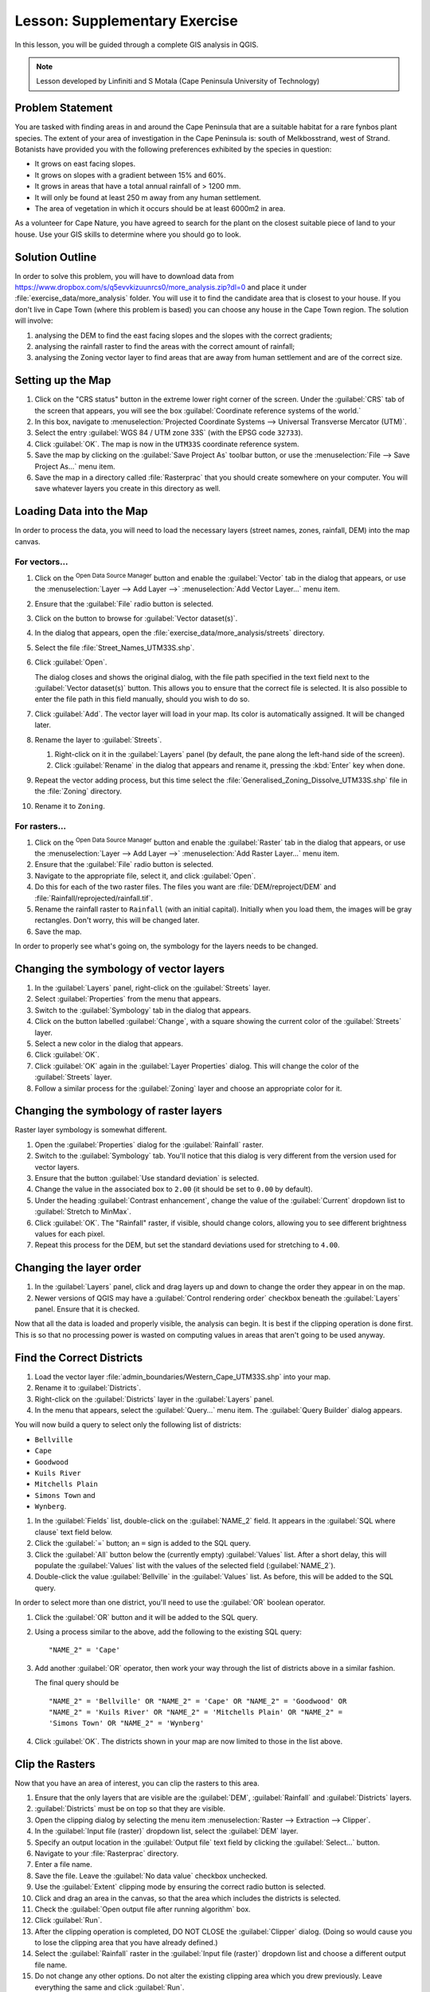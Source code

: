 .. only:: html


|LS| Supplementary Exercise
===============================================================================

In this lesson, you will be guided through a complete GIS analysis in QGIS.

.. note:: Lesson developed by Linfiniti and S Motala (Cape Peninsula University
   of Technology)

Problem Statement
-------------------------------------------------------------------------------

You are tasked with finding areas in and around the Cape Peninsula that are a
suitable habitat for a rare fynbos plant species. The extent of your area of
investigation in the Cape Peninsula is: south of Melkbosstrand, west of Strand.
Botanists have provided you with the following preferences exhibited by the
species in question:

* It grows on east facing slopes.
* It grows on slopes with a gradient between 15% and 60%.
* It grows in areas that have a total annual rainfall of > 1200 mm.
* It will only be found at least 250 m away from any human settlement.
* The area of vegetation in which it occurs should be at least 6000m2 in area.

As a volunteer for Cape Nature, you have agreed to search for the plant on the
closest suitable piece of land to your house. Use your GIS skills to determine
where you should go to look.

Solution Outline
-------------------------------------------------------------------------------

In order to solve this problem, you will have to download data from
https://www.dropbox.com/s/q5evvkizuunrcs0/more_analysis.zip?dl=0 and place it
under :file:`exercise_data/more_analysis` folder.
You will use it to find the candidate area
that is closest to your house. If you don't live in Cape Town (where this
problem is based) you can choose any house in the Cape Town region. The
solution will involve:

#. analysing the DEM to find the east facing slopes and the slopes with the
   correct gradients;
#. analysing the rainfall raster to find the areas with the correct amount of
   rainfall;
#. analysing the Zoning vector layer to find areas that are away from human
   settlement and are of the correct size.

Setting up the Map
-------------------------------------------------------------------------------

#. Click on the "CRS status" button in the extreme lower right corner of the
   screen. Under the :guilabel:`CRS` tab of the screen that appears, you will
   see the box :guilabel:`Coordinate reference systems of the world.`
#. In this box, navigate to :menuselection:`Projected Coordinate Systems -->
   Universal Transverse Mercator (UTM)`.
#. Select the entry :guilabel:`WGS 84 / UTM zone 33S` (with the EPSG code
   ``32733``).
#. Click :guilabel:`OK`. The map is now in the ``UTM33S`` coordinate
   reference system.
#. Save the map by clicking on the :guilabel:`Save Project As` toolbar button,
   or use the :menuselection:`File --> Save Project As...` menu item.
#. Save the map in a directory called :file:`Rasterprac` that you should create
   somewhere on your computer. You will save whatever layers you create in this
   directory as well.

   .. it could be worth indicating a real location for this output folder as
    it's later reused in exercises.

Loading Data into the Map
-------------------------------------------------------------------------------

In order to process the data, you will need to load the necessary layers
(street names, zones, rainfall, DEM) into the map canvas.

For vectors...
...............................................................................

#. Click on the |dataSourceManager| :sup:`Open Data Source Manager` button and
   enable the |addOgrLayer| :guilabel:`Vector` tab in the dialog that appears,
   or use the :menuselection:`Layer --> Add Layer -->` |addOgrLayer|
   :menuselection:`Add Vector Layer...` menu item.
#. Ensure that the :guilabel:`File` radio button is selected.
#. Click on the |browseButton| button to browse for :guilabel:`Vector dataset(s)`.
#. In the dialog that appears, open the :file:`exercise_data/more_analysis/streets`
   directory.
#. Select the file :file:`Street_Names_UTM33S.shp`.
#. Click :guilabel:`Open`.

   The dialog closes and shows the original dialog, with the file path specified
   in the text field next to the :guilabel:`Vector dataset(s)` button. This allows
   you to ensure that the correct file is selected. It is also possible to enter
   the file path in this field manually, should you wish to do so.

#. Click :guilabel:`Add`. The vector layer will load in your map. Its color is
   automatically assigned. It will be changed later.
#. Rename the layer to :guilabel:`Streets`.

   #. Right-click on it in the :guilabel:`Layers` panel (by default, the pane along
      the left-hand side of the screen).
   #. Click :guilabel:`Rename` in the dialog that appears and rename it, pressing
      the :kbd:`Enter` key when done.
#. Repeat the vector adding process, but this time select the
   :file:`Generalised_Zoning_Dissolve_UTM33S.shp` file in the :file:`Zoning`
   directory.
#. Rename it to ``Zoning``.

For rasters...
...............................................................................

#. Click on the |dataSourceManager| :sup:`Open Data Source Manager` button and
   enable the |addRasterLayer| :guilabel:`Raster` tab in the dialog that appears,
   or use the :menuselection:`Layer --> Add Layer -->` |addRasterLayer|
   :menuselection:`Add Raster Layer...` menu item.
#. Ensure that the :guilabel:`File` radio button is selected.
#. Navigate to the appropriate file, select it, and click :guilabel:`Open`.
#. Do this for each of the two raster files. The files you want are
   :file:`DEM/reproject/DEM` and
   :file:`Rainfall/reprojected/rainfall.tif`.
#. Rename the rainfall raster to ``Rainfall`` (with an initial capital).
   Initially when you load them, the images will be gray rectangles. Don't
   worry, this will be changed later.
#. Save the map.

In order to properly see what's going on, the symbology for the layers needs to
be changed.

Changing the symbology of vector layers
-------------------------------------------------------------------------------

#. In the :guilabel:`Layers` panel, right-click on the :guilabel:`Streets` layer.
#. Select :guilabel:`Properties` from the menu that appears.
#. Switch to the :guilabel:`Symbology` tab in the dialog that appears.
#. Click on the button labelled :guilabel:`Change`, with a square showing the
   current color of the :guilabel:`Streets` layer.
#. Select a new color in the dialog that appears.
#. Click :guilabel:`OK`.
#. Click :guilabel:`OK` again in the :guilabel:`Layer Properties` dialog. This
   will change the color of the :guilabel:`Streets` layer.
#. Follow a similar process for the :guilabel:`Zoning` layer and choose an
   appropriate color for it.

.. _changing_raster_symbology:

Changing the symbology of raster layers
-------------------------------------------------------------------------------

Raster layer symbology is somewhat different.

#. Open the :guilabel:`Properties` dialog for the :guilabel:`Rainfall` raster.
#. Switch to the :guilabel:`Symbology` tab. You'll notice that this dialog is
   very different from the version used for vector layers.
#. Ensure that the button :guilabel:`Use standard deviation` is selected.
#. Change the value in the associated box to ``2.00`` (it should be set to
   ``0.00`` by default).
#. Under the heading :guilabel:`Contrast enhancement`, change the value of the
   :guilabel:`Current` dropdown list to :guilabel:`Stretch to MinMax`.
#. Click :guilabel:`OK`. The "Rainfall" raster, if visible, should change
   colors, allowing you to see different brightness values for each pixel.
#. Repeat this process for the DEM, but set the standard deviations used for
   stretching to ``4.00``.

Changing the layer order
-------------------------------------------------------------------------------

#. In the :guilabel:`Layers` panel, click and drag layers up and down to change
   the order they appear in on the map.
#. Newer versions of QGIS may have a :guilabel:`Control rendering order`
   checkbox beneath the :guilabel:`Layers` panel. Ensure that it is checked.

Now that all the data is loaded and properly visible, the analysis can begin.
It is best if the clipping operation is done first. This is so that no
processing power is wasted on computing values in areas that aren't going to be
used anyway.

Find the Correct Districts
-------------------------------------------------------------------------------

#. Load the vector layer :file:`admin_boundaries/Western_Cape_UTM33S.shp` into
   your map.
#. Rename it to :guilabel:`Districts`.
#. Right-click on the :guilabel:`Districts` layer in the :guilabel:`Layers` panel.
#. In the menu that appears,  select the :guilabel:`Query...` menu item. The
   :guilabel:`Query Builder` dialog appears.

You will now build a query to select only the following list of districts:

* ``Bellville``
* ``Cape``
* ``Goodwood``
* ``Kuils River``
* ``Mitchells Plain``
* ``Simons Town`` and
* ``Wynberg``.

#. In the :guilabel:`Fields` list, double-click on the :guilabel:`NAME_2`
   field. It appears in the :guilabel:`SQL where clause` text field below.
#. Click the :guilabel:`=` button; an ``=`` sign is added to the SQL query.
#. Click the :guilabel:`All` button below the (currently empty)
   :guilabel:`Values` list. After a short delay, this will populate the
   :guilabel:`Values` list with the values of the selected field
   (:guilabel:`NAME_2`).
#. Double-click the value :guilabel:`Bellville` in the :guilabel:`Values`
   list. As before, this will be added to the SQL query.

In order to select more than one district, you'll need to use the
:guilabel:`OR` boolean operator.

#. Click the :guilabel:`OR` button and it will be added to the SQL query.
#. Using a process similar to the above, add the following to the existing SQL
   query:

   ::

    "NAME_2" = 'Cape'

#. Add another :guilabel:`OR` operator, then work your way through the list of
   districts above in a similar fashion.

   The final query should be

   ::

    "NAME_2" = 'Bellville' OR "NAME_2" = 'Cape' OR "NAME_2" = 'Goodwood' OR
    "NAME_2" = 'Kuils River' OR "NAME_2" = 'Mitchells Plain' OR "NAME_2" =
    'Simons Town' OR "NAME_2" = 'Wynberg'

#. Click :guilabel:`OK`. The districts shown in your map are now limited to
   those in the list above.

Clip the Rasters
-------------------------------------------------------------------------------

Now that you have an area of interest, you can clip the rasters to this area.

#. Ensure that the only layers that are visible are the :guilabel:`DEM`,
   :guilabel:`Rainfall` and :guilabel:`Districts` layers.
#. :guilabel:`Districts` must be on top so that they are visible.
#. Open the clipping dialog by selecting the menu item :menuselection:`Raster
   --> Extraction --> Clipper`.
#. In the :guilabel:`Input file (raster)` dropdown list, select the
   :guilabel:`DEM` layer.
#. Specify an output location in the :guilabel:`Output file` text field by
   clicking the :guilabel:`Select...` button.
#. Navigate to your :file:`Rasterprac` directory.
#. Enter a file name.
#. Save the file. Leave the :guilabel:`No data value` checkbox unchecked.
#. Use the :guilabel:`Extent` clipping mode by ensuring the correct radio button
   is selected.
#. Click and drag an area in the canvas, so that the area which includes the
   districts is selected.
#. Check the :guilabel:`Open output file after running algorithm` box.
#. Click :guilabel:`Run`.
#. After the clipping operation is completed, DO NOT CLOSE the
   :guilabel:`Clipper` dialog. (Doing so would cause you to lose the clipping
   area that you have already defined.)
#. Select the :guilabel:`Rainfall` raster in the :guilabel:`Input file (raster)`
   dropdown list and choose a different output file name.
#. Do not change any other options. Do not alter the existing clipping area
   which you drew previously. Leave everything the same and click
   :guilabel:`Run`.
#. After the second clipping operation has completed, you may close the
   :guilabel:`Clipper` dialog.
#. Save the map.

Clean up the map
-------------------------------------------------------------------------------

#. Remove the original :guilabel:`Rainfall` and :guilabel:`DEM` layers from the
   :guilabel:`Layers` panel:
#. Right-click on these layers and select :guilabel:`Remove`.

   .. note:: This will not remove the data from your storage device, it will
    merely take it out of your map.

#. Deactivate the labels on the :guilabel:`Streets` layer:

   #. Click the :guilabel:`Labeling` button.
   #. Uncheck the :guilabel:`Label this layer with` box.
   #. Click :guilabel:`OK`.

#. Show all the :guilabel:`Streets` again:

   #. Right-click on the layer in the :guilabel:`Layers` panel.
   #. Select :guilabel:`Query`.
   #. In the :guilabel:`Query` dialog that appears, click the :guilabel:`Clear`
      button, then click :guilabel:`OK`.
   #. Wait while the data is loaded. All the streets will now be visible.

#. Change the raster symbology as before (see :ref:`changing_raster_symbology`).
#. Save the map.
#. You can now hide the vector layers by unchecking the box next to them in the
   :guilabel:`Layers` panel. This will make the map render faster and will save
   you some time.

In order to create the hillshade, you will need to use an algorithm that was
written for this purpose.


Create the hillshade
-------------------------------------------------------------------------------

#. In the :guilabel:`Layers` panel, ensure that the :guilabel:`DEM` is the active
   layer (i.e., it is highlighted by having been clicked on).
#. Click on the :menuselection:`Raster --> Analysis --> Hillshade` menu
   item to open the :guilabel:`Hillshade` dialog.
#. Specify an appropriate location for the output layer and call it
   :guilabel:`hillshade`.
#. Check the :guilabel:`Open output file after running algorithm` box.
#. Click :guilabel:`Run`.
#. Wait for it to finish processing.

The new :guilabel:`hillshade` layer has appeared in your :guilabel:`Layers
list`.

#. Right-click on the :guilabel:`hillshade` layer in your :guilabel:`Layers
   list` and bring up the :guilabel:`Properties` dialog.
#. Click on the :guilabel:`Transparency` tab and set the transparency slider to
   ``80%``.
#. Click :guilabel:`Run` on the dialog.
#. Note the effect when the transparent hillshade is superimposed over the
   clipped DEM.

Slope
-------------------------------------------------------------------------------

#. Click on the menu item :menuselection:`Raster --> Terrain analysis`.
#. Select the :guilabel:`Slope` analysis type, with the clipped DEM as the input
   layer.
#. Specify an appropriate file name and location for output purposes.
#. Check the :guilabel:`Open output file after running algorithm` box.
#. Click :guilabel:`Run`.

The slope image has been calculated and added to the map. However, as usual it
is just a gray rectangle. To properly see what's going on, change the symbology
as follows.

#. Open the layer :guilabel:`Properties` dialog (as usual, via the right-click
   menu of the layer).
#. Click on the :guilabel:`Symbology` tab.
#. Where it says :guilabel:`Grayscale` (in the :guilabel:`Color map` dropdown
   menu), change it to :guilabel:`Pseudocolor`.
#. Ensure that the :guilabel:`Use standard deviation` radio button is selected.

Aspect
-------------------------------------------------------------------------------

Use the same approach as for calculating the slope, but select
:guilabel:`Aspect` in the initial dialog box.

Remember to save the map periodically.

Reclassifying rasters
-------------------------------------------------------------------------------

#. Click the menu item :menuselection:`Raster --> Raster calculator`.
#. Specify your :file:`Rasterprac` directory as the location for the output
   layer.
#. Ensure that the :guilabel:`Open output file after running algorithm` box is selected.

In the :guilabel:`Raster bands` list on the left, you will see all the raster
layers in your :guilabel:`Layers` panel. If your Slope layer is called
:guilabel:`slope`, it will be listed as :guilabel:`slope@1`.

The slope needs to be between ``15`` and ``60`` degrees. Everything less
than ``15`` or greater than ``60`` must therefore be excluded.

#. Using the list items and buttons in the interface, build the following
   expression:

   ::

    ((slope@1 < 15) OR (slope@1 > 60)) = 0

#. Set the :guilabel:`Output layer` field to an appropriate location and file
   name.
#. Click :guilabel:`Run`.

Now find the correct aspect (east-facing: between ``45`` and ``135``
degrees) using the same approach.

#. Build the following expression:

   ::

    ((aspect@1 < 45) OR (aspect@1 > 135)) = 0

#. Find the correct rainfall (greater than ``1200mm``) the same way. Build
   the following expression:

   ::

    (rainfall@1 < 1200) = 0

Having reclassified all the rasters, you will now see them displayed as gray
rectangles in your map (assuming that they have been added to the map
correctly). To properly display raster data with only two classes (``1`` and
``0``, meaning true or false), you will need to change their symbology.

Setting the style for the reclassified layers
-------------------------------------------------------------------------------

#. Open the :guilabel:`Symbology` tab in the layer's :guilabel:`Properties` dialog
   as usual.
#. Under the heading :guilabel:`Load min / max values from band`, select the
   :guilabel:`Actual (slower)` radio button.
#. Click the :guilabel:`Load` button.

The :guilabel:`Custom min / max values` fields should now populate with
``0`` and ``1``, respectively. (If they do not, then there was a mistake
with your reclassification of the data, and you will need to go over that part
again.)

#. Under the heading :guilabel:`Contrast enhancement`, set the
   :guilabel:`Current` dropdown list to :guilabel:`Stretch To MinMax`.
#. Click :guilabel:`OK`.
#. Do this for all three reclassified rasters, and remember to save your work!

The only criterion that remains is that the area must be ``250m`` away from
urban areas. We will satisfy this requirement by ensuring that the areas we
compute are ``250m`` or more from the edge of a rural area. Hence, we need
to find all rural areas first.

Finding rural areas
-------------------------------------------------------------------------------

#. Hide all layers in the :guilabel:`Layers` panel.
#. Unhide the :guilabel:`Zoning` vector layer.
#. Right-click on it and bring up the :guilabel:`Query` dialog.
#. Build the following query:

   ::

    "Gen_Zoning" = 'Rural'

   See the earlier instructions for building the :guilabel:`Streets` query if
   you get stuck.
#. When you're done, close the :guilabel:`Query` dialog.

You should see a collection of polygons from the :guilabel:`Zoning` layer. You
will need to save these to a new layer file.

#. On the right-click menu for :guilabel:`Zoning`, select :guilabel:`Save
   as...`.
#. Save your layer under the :guilabel:`Zoning` directory.
#. Name the output file :file:`rural.shp`.
#. Click :guilabel:`OK`.
#. Add the layer to your map.
#. Click the menu item :menuselection:`Vector --> Geoprocessing Tools -->
   Dissolve`.
#. Select the :guilabel:`rural` layer as your input vector layer, while leaving
   the :guilabel:`Use only selected features` box unchecked.
#. Leave empty the :guilabel:`Dissolve field(s)` option to combine all selected
   features in a single one.
#. Save your layer under the :guilabel:`Zoning` directory.
#. Check the :guilabel:`Open output file after running algorithm` box.
#. Click :guilabel:`Run`.
#. Close the :guilabel:`Dissolve` dialog.
#. Remove the :guilabel:`rural` and :guilabel:`Zoning` layers.
#. Save the map.

Now you need to exclude the areas that are within ``250m`` from the edge of
the rural areas. Do this by creating a negative buffer, as explained below.

Creating a negative buffer
-------------------------------------------------------------------------------

#. Click the menu item :menuselection:`Vector --> Geoprocessing Tools -->
   Buffer(s)`.
#. In the dialog that appears, select the :guilabel:`rural_dissolve` layer as
   your input vector layer (:guilabel:`Use only selected features` should not be
   checked).
#. Select the :guilabel:`Buffer distance` button and enter the value ``-250``
   into the associated field; the negative value means that the buffer must be
   an internal buffer.
#. Check the :guilabel:`Dissolve buffer results` box.
#. Set the output file to the same directory as the other rural vector files.
#. Name the output file :file:`rural_buffer.shp`.
#. Click :guilabel:`Save`.
#. Click :guilabel:`OK` and wait for the processing to complete.
#. Select :guilabel:`Yes` on the dialog that appears.
#. Close the :guilabel:`Buffer` dialog.
#. Remove the :guilabel:`rural_dissolve` layer.
#. Save the map.

In order to incorporate the rural zones into the same analysis with the three
existing rasters, it will need to be rasterized as well. But in order for the
rasters to be compatible for analysis, they will need to be the same size.
Therefore, before you can rasterize, you'll need to clip the vector to the same
area as the three rasters. A vector can only be clipped by another vector, so
you will first need to create a bounding box polygon the same size as the
rasters.

Creating a bounding box vector
-------------------------------------------------------------------------------

#. Click on the menu item :menuselection:`Layer --> New --> New Shapefile Layer...`.
#. Under the :guilabel:`Type` heading, select the :guilabel:`Polygon` button.
#. Click :guilabel:`Specify CRS` and set the coordinate reference system
   :guilabel:`WGS 84 / UTM zone 33S : EPSG:32733`.
#. Click OK.
#. Click :guilabel:`OK` on the :guilabel:`New Vector Layer` dialog as well.
#. Save the vector in the :guilabel:`Zoning` directory.
#. Name the output file :file:`bbox.shp`.
#. Hide all layers except the new :guilabel:`bbox` layer and one of the
   reclassified rasters.
#. Ensure that the :guilabel:`bbox` layer is highlighted in the
   :guilabel:`Layers` panel.
#. Navigate to the :menuselection:`View > Toolbars` menu item and ensure that
   :guilabel:`Digitizing` is selected. You should then see a toolbar icon with a
   pencil or koki on it. This is the :guilabel:`Toggle editing` button.
#. Click the :guilabel:`Toggle editing` button to enter *edit mode*. This allows
   you to edit a vector layer.
#. Click the :guilabel:`Add feature` button, which should be nearby the
   :guilabel:`Toggle editing` button. It may be hidden behind a double arrow
   button; if so, click the double arrows to show the :guilabel:`Digitizing`
   toolbar's hidden buttons.
#. With the :guilabel:`Add feature` tool activated, left-click on the corners of
   the raster. You may need to zoom in with the mouse wheel to ensure that it is
   accurate. To pan across the map in this mode, click and drag in the map with
   the middle mouse button or mouse wheel.
#. For the fourth and final point, right-click to finalize the shape.
#. Enter any arbitrary number for the shape ID.
#. Click :guilabel:`OK`.
#. Click the :guilabel:`Save edits` button.
#. Click the :guilabel:`Toggle editing` button to stop your editing session.
#. Save the map.

Now that you have a bounding box, you can use it to clip the rural buffer
layer.

Clipping a vector layer
-------------------------------------------------------------------------------

#. Ensure that only the :guilabel:`bbox` and :guilabel:`rural_buffer` layers are
   visible, with the latter on top.
#. Click the menu item :menuselection:`Vector > Geoprocessing Tools > Clip`.
#. In the dialog that appears, set the input vector layer to
   :guilabel:`rural_buffer` and the clip layer to :guilabel:`bbox`, with both
   :guilabel:`Use only selected features` boxes unchecked.
#. Put the output file under the :guilabel:`Zoning` directory.
#. Name the output file :guilabel:`rural_clipped`.
#. Click :guilabel:`OK`.
#. When prompted to add the layer to the TOC, click :guilabel:`Yes`.
#. Close the dialog.
#. Compare the three vectors and see the results for yourself.
#. Remove the :guilabel:`bbox` and :guilabel:`rural_buffer` layers, then save
   your map.

Now it's ready to be rasterized.

Rasterizing a vector layer
-------------------------------------------------------------------------------

You'll need to specify a pixel size for a new raster that you create, so first
you'll need to know the size of one of your existing rasters.

#. Open the :guilabel:`Properties` dialog of any of the three existing rasters.
#. Switch to the :guilabel:`Metadata` tab.
#. Make a note of the :`guilabel:`X` and :guilabel:`Y` values under the heading
   :guilabel:`Dimensions` in the Metadata table.
#. Close the :guilabel:`Properties` dialog.
#. Click on the :menuselection:`Raster --> Conversion --> Rasterize` menu item.
   You may receive a warning about a dataset being unsupported. Click it away
   and ignore it.
#. Select :guilabel:`rural_clipped` as your input layer.
#. Set an output file location inside the :guilabel:`Zoning` directory.
#. Name the output file :file:`rural_raster.tif`.
#. Check the :guilabel:`New size` box and enter the :guilabel:`X` and
   :guilabel:`Y` values you made a note of earlier.
#. Check the :guilabel:`Load into canvas` box.
#. Click the pencil icon next to the text field which shows the command that
   will be run. At the end of the existing text, add a space and then the text
   ``-burn 1``. This tells the Rasterize function to "burn" the existing
   vector into the new raster and give the areas covered by the vector the new
   value of ``1`` (as opposed to the rest of the image, which will
   automatically be ``0``).
#. Click :guilabel:`OK`.
#. The new raster should show up in your map once it has been computed.
#. The new raster will look like a grey rectangle – you may change the display
   style as you did for the reclassified rasters.
#. Save your map.

Now that you have all four criteria each in a separate raster, you need to
combine them to see which areas satisfy all the criteria. To do so, the rasters
will be multiplied with each other. When this happens, all overlapping pixels
with a value of ``1`` will retain the value of ``1``, but if a pixel has
the value of ``0`` in any of the four rasters, then it will be ``0`` in
the result. In this way, the result will contain only the overlapping areas.

Combining rasters
-------------------------------------------------------------------------------

#. Click the :menuselection:`Raster --> Raster calculator` menu item.
#. Build the following expression (with the appropriate names for your layers,
   depending on what you called them):

   ::

    [Rural raster] * [Reclassified aspect] * [Reclassified slope] *
    [Reclassified rainfall]

#. Set the output location to the :file:`Rasterprac` directory.
#. Name the output raster :file:`cross_product.tif`.
#. Ensure that the :guilabel:`Open output file after running algorithm` box is
   checked.
#. Click :guilabel:`Run`.
#. Change the symbology of the new raster in the same way as you set the style
   for the other reclassified rasters.  The new raster now properly displays the
   areas where all the criteria are satisfied.

To get the final result, you need to select the areas that are greater than
``6000m^2``. However, computing these areas accurately is only possible for
a vector layer, so you will need to vectorize the raster.

Vectorizing the raster
-------------------------------------------------------------------------------

#. Click on the menu item :menuselection:`Raster --> Conversion --> Polygonize`.
#. Select the :file:`cross_product.tif` raster.
#. Set the output location to :file:`Rasterprac`.
#. Name the file :file:`candidate_areas.shp`.
#. Ensure that :guilabel:`Open output file after running algorithm` is checked.
#. Click :guilabel:`Run`.
#. Close the dialog when processing is complete.

All areas of the raster have been vectorized, so you need to select only the
areas that have a value of ``1``.

#. Open the :guilabel:`Query` dialog for the new vector.
#. Build this query:

   ::

    "DN" = 1

#. Click :guilabel:`OK`.
#. Create a new vector file from the results by saving the
   :guilabel:`candidate_areas` vector after the query is complete (and only the
   areas with a value of ``1`` are visible). Use the :guilabel:`Save as...`
   function in the layer's right-click menu for this.
#. Save the file in the :file:`Rasterprac` directory.
#. Name the file :guilabel:`candidate_areas_only.shp`.
#. Save your map.

Calculating the area for each polygon
-------------------------------------------------------------------------------

#. Open the new vector layer's right-click menu.
#. Select :guilabel:`Open attribute table`.
#. Click the :guilabel:`Toggle editing mode` button along the bottom of the
   table, or press :kbd:`Ctrl+E`.
#. Click the :guilabel:`Open field calculator` button along the bottom of the
   table, or press :kbd:`Ctrl+I`.
#. Under the :guilabel:`New field` heading in the dialog that appears, enter the
   field name ``area``. The output field type should be an integer, and the
   field width should be ``10``.
#. In :guilabel:`Field calculator expression`, type:

   ::

    $area

   This means that the field calculator will calculate the area of each polygon
   in the vector layer and will then populate a new integer column (called
   :guilabel:`area`) with the computed value.

#. Click :guilabel:`OK`.
#. Do the same thing for another new field called :guilabel:`id`. In
   :guilabel:`Field calculator expression`, type:

   ::

    $id

   This ensures that each polygon has a unique ID for identification purposes.
#. Click :guilabel:`Toggle editing mode` again, and save your edits if prompted
   to do so.

Selecting areas of a given size
-------------------------------------------------------------------------------

Now that the areas are known:

#. Build a query (as usual) to select only the polygons larger than
   ``6000m^2``.  The query is:

   ::

    "area" > 6000

#. Save the selection as a new vector layer called :file:`solution.shp`.

You now have your solution areas, from which you will pick the one nearest to
your house.

Digitize your house
-------------------------------------------------------------------------------

#. Create a new vector layer as before, but this time, select the
   :guilabel:`Type` value as being a :guilabel:`Point`.
#. Ensure that it is in the correct CRS!
#. Name the new layer :file:`house.shp`.
#. Finish creating the new layer.
#. Enter edit mode (while the new layer is selected).
#. Click the point where your house or other current place of residence is,
   using the streets as a guide. You might have to open other layers to help you
   find your house. If you don't live anywhere nearby, just click somewhere
   among the streets where a house could conceivably be.
#. Enter any arbitrary number for the shape ID.
#. Click :guilabel:`OK`.
#. Save your edits and exit edit mode.
#. Save the map.

You will need to find the centroids ("centers of mass") for the solution area
polygons in order to decide which is closest to your house.

Calculate polygon centroids
-------------------------------------------------------------------------------

#. Click on the :menuselection:`Vector --> Geometry Tools --> Centroids`
   menu item.
#. Specify the input layer as :guilabel:`solution.shp`.
#. Provide the output location as :file:`Rasterprac`.
#. Call the destination file :file:`solution_centroids.shp`.
#. Check |checkbox| :guilabel:`Open output file after running algorithm` to add
   the result to the TOC (:guilabel:`Layers` panel).
#. Click :guilabel:`Run` and close the dialog.
#. Drag the new layer to the top of the layer order so that you can see it.

Calculate which centroid is closest to your house
-------------------------------------------------------------------------------

#. Click on the menu item :menuselection:`Vector --> Analysis Tools --> Distance
   matrix`.
#. The input layer should be your house, and the target layer
   :guilabel:`solution_centroids`. Both of these should use the :guilabel:`id`
   field as their unique ID field.
#. The output matrix type should be :guilabel:`linear`.
#. Set an appropriate output location and name.
#. Click :guilabel:`OK`.
#. Open the file in a text editor (or import it into a spreadsheet). Note which
   target ID is associated with the shortest :guilabel:`Distance`. There may be
   more than one at the same distance.
#. Build a query in QGIS to select only the solution areas closest to your house
   (selecting it using the :guilabel:`id` field).

This is the final answer to the research question.

For your submission, include the semi-transparent hillshade layer over an
appealing raster of your choice (such as the :guilabel:`DEM` or the
:guilabel:`slope` raster, for example). Also include the polygon of the closest
solution area(s), as well as your house. Follow all the best practices for
cartography in creating your output map.


.. Substitutions definitions - AVOID EDITING PAST THIS LINE
   This will be automatically updated by the find_set_subst.py script.
   If you need to create a new substitution manually,
   please add it also to the substitutions.txt file in the
   source folder.

.. |addOgrLayer| image:: /static/common/mActionAddOgrLayer.png
   :width: 1.5em
.. |addRasterLayer| image:: /static/common/mActionAddRasterLayer.png
   :width: 1.5em
.. |browseButton| image:: /static/common/browsebutton.png
   :width: 2.3em
.. |checkbox| image:: /static/common/checkbox.png
   :width: 1.3em
.. |dataSourceManager| image:: /static/common/mActionDataSourceManager.png
   :width: 1.5em
.. |LS| replace:: Lesson:
